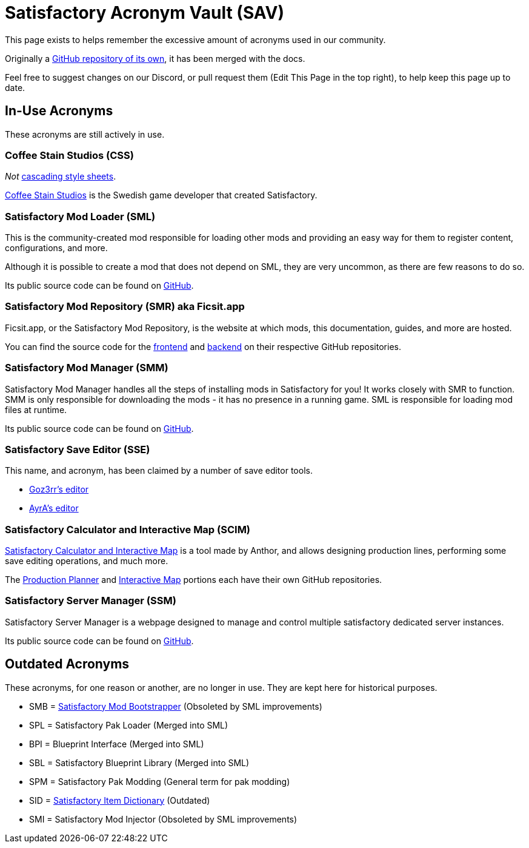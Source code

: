 = Satisfactory Acronym Vault (SAV)

This page exists to helps remember the excessive amount of acronyms used in our community.

Originally a
https://github.com/satisfactorymodding/SatisfactoryAcronymVault[GitHub repository of its own],
it has been merged with the docs.

Feel free to suggest changes on our Discord, or pull request them (Edit This Page in the top right), to help keep this page up to date.

== In-Use Acronyms

These acronyms are still actively in use.

=== Coffee Stain Studios (CSS)

_Not_ https://www.w3.org/Style/CSS/Overview.en.html[cascading style sheets].

https://www.coffeestainstudios.com/[Coffee Stain Studios]
is the Swedish game developer that created Satisfactory.

=== Satisfactory Mod Loader (SML)

This is the community-created mod responsible for loading other mods and providing an easy way for them to register content, configurations, and more.

Although it is possible to create a mod that does not depend on SML, they are very uncommon, as there are few reasons to do so.

Its public source code can be found on
https://github.com/satisfactorymodding/SatisfactoryModLoader[GitHub].

=== Satisfactory Mod Repository (SMR) aka Ficsit.app

Ficsit.app, or the Satisfactory Mod Repository, is the website at which mods, this documentation, guides, and more are hosted.

You can find the source code for the 
https://github.com/satisfactorymodding/smr-frontend[frontend]
and https://github.com/satisfactorymodding/smr-api[backend]
on their respective GitHub repositories.

=== Satisfactory Mod Manager (SMM)

Satisfactory Mod Manager handles all the steps of installing mods in Satisfactory for you!
It works closely with SMR to function.
SMM is only responsible for downloading the mods - it has no presence in a running game. SML is responsible for loading mod files at runtime.

Its public source code can be found on
https://github.com/satisfactorymodding/SatisfactoryModManager[GitHub].

=== Satisfactory Save Editor (SSE)

This name, and acronym, has been claimed by a number of save editor tools.

* https://github.com/Goz3rr/SatisfactorySaveEditor[Goz3rr's editor]
* https://cable.ayra.ch/satisfactory/editor.php[AyrA's editor]

=== Satisfactory Calculator and Interactive Map (SCIM)

https://satisfactory-calculator.com/[Satisfactory Calculator and Interactive Map]
is a tool made by Anthor,
and allows designing production lines, performing some save editing operations, and much more.

The https://github.com/AnthorNet/SC-ProductionPlanner[Production Planner]
and https://github.com/AnthorNet/SC-InteractiveMap[Interactive Map]
portions each have their own GitHub repositories.

=== Satisfactory Server Manager (SSM)

Satisfactory Server Manager is a webpage
designed to manage and control multiple satisfactory dedicated server instances.

Its public source code can be found on
https://github.com/mrhid6/SatisfactoryServerManager[GitHub].

== Outdated Acronyms

These acronyms, for one reason or another, are no longer in use.
They are kept here for historical purposes.

* SMB = https://github.com/satisfactorymodding/SatisfactoryModBootstrapper[Satisfactory Mod Bootstrapper] (Obsoleted by SML improvements)
* SPL = Satisfactory Pak Loader (Merged into SML)
* BPI = Blueprint Interface (Merged into SML)
* SBL = Satisfactory Blueprint Library (Merged into SML)
* SPM = Satisfactory Pak Modding (General term for pak modding)
* SID = https://github.com/satisfactorymodding/SatisfactoryItemDictionary[Satisfactory Item Dictionary] (Outdated)
* SMI = Satisfactory Mod Injector (Obsoleted by SML improvements)

